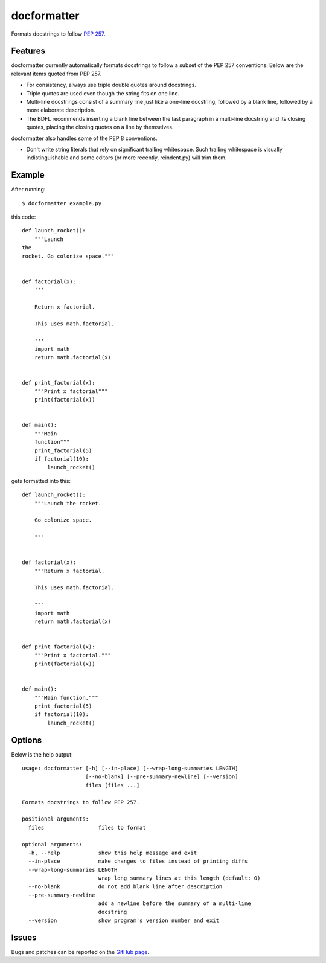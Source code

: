 ============
docformatter
============

Formats docstrings to follow `PEP 257`_.

.. _`PEP 257`: http://www.python.org/dev/peps/pep-0257/

.. image:: https://secure.travis-ci.org/myint/docformatter.png
   :target: https://secure.travis-ci.org/myint/docformatter
   :alt: Build status

--------
Features
--------

docformatter currently automatically formats docstrings to follow a
subset of the PEP 257 conventions. Below are the relevant items quoted
from PEP 257.

- For consistency, always use triple double quotes around docstrings.
- Triple quotes are used even though the string fits on one line.
- Multi-line docstrings consist of a summary line just like a one-line
  docstring, followed by a blank line, followed by a more elaborate
  description.
- The BDFL recommends inserting a blank line between the last paragraph
  in a multi-line docstring and its closing quotes, placing the closing
  quotes on a line by themselves.

docformatter also handles some of the PEP 8 conventions.

- Don't write string literals that rely on significant trailing
  whitespace. Such trailing whitespace is visually indistinguishable
  and some editors (or more recently, reindent.py) will trim them.

-------
Example
-------

After running::

    $ docformatter example.py

this code::

    def launch_rocket():
        """Launch
    the
    rocket. Go colonize space."""


    def factorial(x):
        '''

        Return x factorial.

        This uses math.factorial.

        '''
        import math
        return math.factorial(x)


    def print_factorial(x):
        """Print x factorial"""
        print(factorial(x))


    def main():
        """Main
        function"""
        print_factorial(5)
        if factorial(10):
            launch_rocket()


gets formatted into this::

    def launch_rocket():
        """Launch the rocket.

        Go colonize space.

        """


    def factorial(x):
        """Return x factorial.

        This uses math.factorial.

        """
        import math
        return math.factorial(x)


    def print_factorial(x):
        """Print x factorial."""
        print(factorial(x))


    def main():
        """Main function."""
        print_factorial(5)
        if factorial(10):
            launch_rocket()

-------
Options
-------

Below is the help output::

    usage: docformatter [-h] [--in-place] [--wrap-long-summaries LENGTH]
                        [--no-blank] [--pre-summary-newline] [--version]
                        files [files ...]

    Formats docstrings to follow PEP 257.

    positional arguments:
      files                 files to format

    optional arguments:
      -h, --help            show this help message and exit
      --in-place            make changes to files instead of printing diffs
      --wrap-long-summaries LENGTH
                            wrap long summary lines at this length (default: 0)
      --no-blank            do not add blank line after description
      --pre-summary-newline
                            add a newline before the summary of a multi-line
                            docstring
      --version             show program's version number and exit

------
Issues
------

Bugs and patches can be reported on the `GitHub page`_.

.. _`GitHub page`: https://github.com/myint/docformatter/issues
